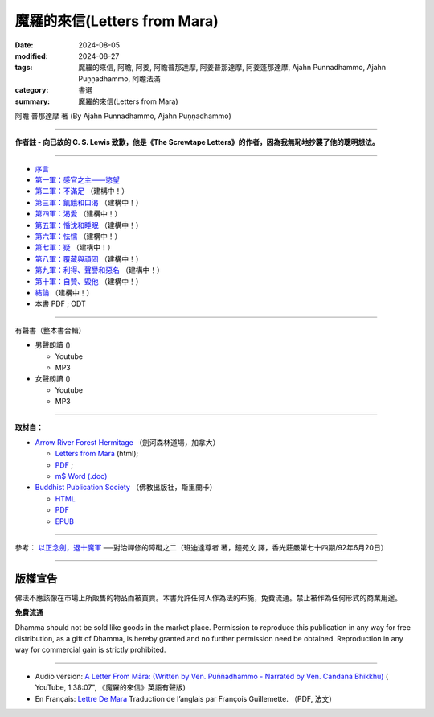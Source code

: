 ================================
魔羅的來信(Letters from Mara)
================================

:date: 2024-08-05
:modified: 2024-08-27
:tags: 魔羅的來信, 阿瞻, 阿姜, 阿瞻普那達摩, 阿姜普那達摩, 阿姜蓬那達摩, Ajahn Punnadhammo, Ajahn Puṇṇadhammo, 阿瞻法滿
:category: 書選
:summary: 魔羅的來信(Letters from Mara)

阿瞻 普那達摩 著 (By Ajahn Punnadhammo, Ajahn Puṇṇadhammo) 

------

**作者註 - 向已故的 C. S. Lewis 致歉，他是《The Screwtape Letters》的作者，因為我無恥地抄襲了他的聰明想法。**

------

- `序言 <{filename}mara-intr%zh.rst>`_ 
- `第一軍：感官之主——慾望 <{filename}mara01%zh.rst>`_ 
- `第二軍：不滿足 <{filename}mara02%zh.rst>`_ （建構中！）
- `第三軍：飢餓和口渴 <{filename}mara03%zh.rst>`_ （建構中！）
- `第四軍：渴愛 <{filename}mara04%zh.rst>`_ （建構中！）
- `第五軍：惛沈和睡眠 <{filename}mara05%zh.rst>`_ （建構中！）
- `第六軍：怯懦 <{filename}mara06%zh.rst>`_ （建構中！）
- `第七軍：疑 <{filename}mara07%zh.rst>`_ （建構中！）
- `第八軍：覆藏與頑固 <{filename}mara08%zh.rst>`_ （建構中！）
- `第九軍：利得、聲譽和惡名 <{filename}mara09%zh.rst>`_ （建構中！）
- `第十軍：自贊、毀他 <{filename}mara10%zh.rst>`_ （建構中！）
- `結論 <{filename}mara-conc%zh.rst>`_ （建構中！）
- 本書 PDF ; ODT

------

.. _audiobook:

有聲書（整本書合輯）

- 男聲朗讀 ()

  *  Youtube
  *  MP3

- 女聲朗讀 ()

  *  Youtube
  *  MP3

----

**取材自：** 

- `Arrow River Forest Hermitage <https://www.arrowriver.ca/index.html>`_ （劍河森林道場，加拿大）

  * `Letters from Mara <https://www.arrowriver.ca/maraidx.html>`__ (html);  
  * `PDF <http://www.arrowriver.ca/mara/mara.pdf>`__ ; 
  * `m$ Word (.doc) <http://www.arrowriver.ca/mara/mara.doc>`__

- `Buddhist Publication Society <https://www.bps.lk/index.php>`_ （佛教出版社，斯里蘭卡）

  * `HTML <https://www.bps.lk/olib/wh/wh461_Punnyadhammo_Letter-From-Mara.html>`__
  * `PDF <https://www.bps.lk/olib/wh/wh461_Punnyadhammo_Letter-From-Mara.pdf>`__
  * `EPUB <https://www.bps.lk/olib/wh/wh461_Punnyadhammo_Letter-From-Mara.epub>`__

------

參考： `以正念劍，退十魔軍 <http://www.gaya.org.tw/magazine/v1/2005/74/74s2.htm>`__ ──對治禪修的障礙之二（班迪達尊者 著，鐘苑文 譯，香光莊嚴第七十四期/92年6月20日）

------

版權宣告
~~~~~~~~~~~

佛法不應該像在市場上所販售的物品而被買賣。本書允許任何人作為法的布施，免費流通。禁止被作為任何形式的商業用途。

**免費流通**

Dhamma should not be sold like goods in the market place. Permission to reproduce this publication in any way for free distribution, as a gift of Dhamma, is hereby granted and no further permission need be obtained. Reproduction in any way for commercial gain is strictly prohibited.

------

- Audio version: `A Letter From Māra: (Written by Ven. Puññadhammo - Narrated by Ven. Candana Bhikkhu)  <https://youtu.be/P3yhNXz6llc>`__ ( YouTube, 1:38:07", 《魔羅的來信》英語有聲版)

- En Français: `Lettre De Mara <http://www.arrowriver.ca/mara/Lettre_de_Mara_F2.pdf>`_ Traduction de l’anglais par François Guillemette. （PDF, 法文）


..
  08-27 add 第一軍：感官之主——慾望
  08-26 rev. finish chapter 1 and backup for reference
  2024-08-05; create rst on 2024-08-05

  hiden-backup for reference:
      #####################################
      以正念劍，退十魔軍
        ──對治禪修的障礙之二

       班迪達尊者 著
      鐘苑文 譯

      禪修可以看作是善心與不善心之間的戰爭。
      為了克服心的黑暗力量—─十魔軍，我們要修習四念處，
      培養對佛法的信心，以正念之劍，斬斷煩惱的束縛。 

      前言

      禪修可以看作是善心與不善心之間的戰爭。處於不善這邊的是煩惱的力量—─我們所知的「十魔軍」（The Ten Armies of MAra），在巴利語中，MAra （魔羅，惡魔）(1) 意指「能奪命者」，他是扼殺美德與存在狀態力量的化身，他的軍隊早已準備就緒，要攻擊所有的行者，甚至在佛陀成道之夜，努力要戰勝佛陀。

      《經集》（Sutta NipAta） 有一段佛陀對魔羅說的話 (2)：

      汝欲第一軍，

      不樂第二軍，

      飢渴第三軍，

      渴愛第四軍，

      昏眠第五軍，

      怖畏第六軍，

      疑為第七軍，

      傲慢不知恩（第八軍），

      恭敬利名譽，邪行得名聲（第九軍），

      稱揚讚自己，貶下毀他人（是第十軍的受害者）。

      汝軍障解脫，黑魔（Namuci）(3) 之軍勢，

      無勇者不勝，勇者勝己樂。

      為了克服心的黑暗力量，我們要修習四念處的善的力量，它能給予我們正念的劍，以及攻擊、防禦的戰術。在佛陀的例子中，我們知道誰贏得了勝利。現在，那一邊會戰勝你呢？

　

      第一魔軍：愛欲

      愛欲是第一魔軍。由於過去在欲界的善行，我們重生於這個世界，這裡就如其他欲界一樣，眾生面對各類動人的感官所緣。甜美的聲音、馥郁的香氣、出色的想法，以及其他令人愉快的所緣，都踫觸著我們全部的六根門，遇到這些所緣的自然結果是—─生起欲望。令人愉悅的所緣與欲望是愛欲的兩個基礎。

      我們對家庭、財產、職業與朋友的執著，也構成這第一支軍隊。通常對有情而言，這是很難征服的軍隊。有些人藉由成為比丘或比丘尼，離開家庭與所有執取的東西，來與它作戰。在密集禪修中，行者暫時離開家庭、工作，來與那些繫縛我們於六塵的執著力量戰鬥。

      在你禪修的每一刻，特別是密集禪修時，你遠離許多令人愉悅的事物，儘管在這有限的範圍內，你還是會發現，自己環境中的某些部分比其他部分要來得令人歡喜。這時，認出你正在應付的魔羅—─你解脫的敵人—─是有幫助的。

　

      第二魔軍：不滿

      第二支魔軍是不滿於梵行，特別是針對禪修。在密集禪修中，你會發現自己的不滿與厭煩：坐墊的硬度或高度、供給的食物，以及修習期間的任何生活環境。有些問題突然出現，結果使自己無法沈浸於禪修的喜悅中，你可能開始感覺這練習真的出了差錯。

      為了與這些「不滿」戰鬥，你必須成為一個歡喜的人（abhirati）—─好樂佛法，並獻身於佛法的人。一旦找到並運用正確的修行方法，你會開始克服這些障礙，狂喜、喜悅與樂自然會從定中生起。這時，你會了解法喜遠殊勝於欲樂，這就是歡喜的人的看法。然而，假如你的練習不夠徹底與審慎，那麼，你便無法發現佛法精微與奧妙的滋味，而會嫌惡在練習中生起的任何小困難。然後，魔羅就會是勝利者。

      再說一次，克服修觀的困難，就如同戰爭，行者要以任何方式—─進攻、防禦，或打游擊，全憑他的能力而定。倘若他是一名強悍的戰士，那麼就會進步；如果他比較懦弱，可能會暫時撤退，但不要慌亂、搖晃或漫無目的地撤退。更確切地說，這種撤退將是有策略、有計劃的，是以最終能聚集力量，能贏得戰鬥為目標。

      有時對環境或其他禪修的資具感到不滿，不一定全然是魔羅的錯—─不完全由於貪心到處攀緣而引起，然而，具滲透力的不滿，還是有可能會妨礙禪修的進步。為了方便禪修，某些生活必需品必須是合用的，行者須有適當的居所與飲食，以及種種的協助。滿足了這些需求，他們才能全心全意地禪修。

      適當環境的需求，是九種發展五根的因素中的第四個，在前一章已有詳盡的討論（編按：參見本刊第七十三期，頁 34--42）。如果在你的環境中發現有所不足，確實妨礙了禪修，那麼，採取一些行動來修正是必要的。當然，你要對自己與他人誠實，確定你不是屈服於第二魔軍。

　

      第三魔軍：飢渴

      食物是個問題嗎？

      當第三魔軍—─飢渴再度襲擊時，也許行者只需克服對食物的欲求與不滿足。

      在古代乃至現代，佛教中比丘與比丘尼的食物是依賴在家信徒的布施。比丘一般的習慣，是每天到護持他的村落裡托缽，有時他可能住在偏遠的地區，只從一小聚落的幾個家庭中獲得所有的資具，他的需求不見得每一天都會得到關照，在家的行者也是如此。

      在密集禪修時，食物不全然與家裡的相同，不會有你喜歡的甜食，或習慣的較酸、較鹹與重口味的食物。由於缺少這些味道，你的心受到干擾而無法專注，因而也無法看到佛法。

      在俗世裡也是如此，一個人可以花許多錢在餐廳，然後不喜歡那些菜餚。事實上，人們很少獲得正好是自己喜歡的東西，他們可能不但對食物感到飢渴，也為衣服、娛樂，或熟悉、新奇興奮的活動感到飢渴。這飢渴的想法與人們整體的需求有關。

      如果你很容易滿足，那麼，採用一種對所有獲得的東西都感恩的態度，第三魔軍就不會太煩擾你了。人不能總是隨心所欲，但可以努力的是，維持在有益而適當的範圍裡。假如你精進專注於更進一步的禪修中，你便能品嘗到真正的法味，那真是令人感到無比的滿足。此時，第三魔軍在你眼中，就好像是玩具兵一樣了。

      否則，飢渴是很難適應的，這種不舒服的感覺，任何人都不會喜歡。

      當它們攻擊時，如果沒有正念，心必然會開始夢想。你會為了獲取想要的東西，而提出怪誕的理由—─是為了練習啊！為了心的健康！為了幫助消化！然後，開始四處攀緣，以獲取渴望的東西，身體也捲入於滿足渴望之中。

　

      第四魔軍：渴愛

      渴愛是魔羅的第四支軍隊。偶爾比丘可能在結束平常的托缽時，缽尚未裝滿，或還未獲得某些最適合他的食物，他可能決定繼續托缽，而不回僧院去。這是尚未試過的新路線—─在這條路上可能可以獲得渴望的珍饈，如此的新路線可能會「長」得很長。

      不論是否為比丘，人們可能很熟悉這種型態，渴望先出現，然後計劃，接著四處奔走以實現它。這整個過程可能會讓身心俱疲。

　

      第五魔軍：昏沉睡眠魔軍

      〔昏沈即是怯弱的心〕

      如此，第五魔軍—─昏沈睡眠、昏昏欲睡，就前進了。昏沈睡眠造成的困難值得詳述，因為它們總是出人意表。巴利語 thIna 通常譯為「昏沈」，實際意指「怯弱的心」—─畏怯、退縮、黏著與染污的心，無法堅定地抓緊禪修的所緣。

      就如同昏沈讓心怯弱一樣，它也會自動引起身體的虛弱，懶散的心讓你無法穩固地端身正坐，行禪也會變得曳步而行。昏沈的出現，意味缺少熱情（AtApa）—─如火燃燒般的精進。心變得頑強且粗重，失去了活動的靈敏度。

      即使行者一開始時很精進，但昏沈仍會裹住他，因此需要額外爆發的精進來燒毀它。所有心的正面力量至少有部分受到阻礙，精進、念、尋與觸等的善心所都被覆蓋在怯弱之中，它們的功用因此變得遲鈍。這整個情況稱為「昏沈睡眠」（thIna middha），thIna 是昏沈心所，而middha （睡眠）是當昏沈出現時的整個意識狀況。

      在練習的經驗中，無須區別昏沈與睡眠的成分，我們已夠熟悉心的一般狀態了。昏沈是個受限制的狀態，就如監禁在一個極小的囚房，任何善心所都無法在其中自由地繼續它適當的活動。昏沈與睡眠之所以合稱為「蓋」，即是因為它是善心所的障礙。

      最後，魔羅的第五支軍隊能讓練習完全停頓。眼皮上出現顫動的感覺，頭驟然向前傾……我們應如何克服這討厭的狀態？

      有一次，當佛陀的兩大弟子之一的摩訶目犍連尊者在森林中禪修時，昏沈睡眠生起，他的心畏怯、退縮，像塊冷凍而堅硬的奶油一樣無法使用。

      此時，佛陀深入他的心探究，看到他的困境，向前對他說：「我的孩子，摩訶目犍連！你是不是昏昏欲睡？睏得想打瞌睡？」

      尊者回答：「是的，佛陀！我正在打瞌睡。」他率直坦白地回答。

      佛陀說：「聽著，孩子！現在我要教你克服昏沈睡眠的八種善巧。」

      〔保持清醒的方法〕

      ◎改變態度

      第一個方法是改變態度。

      當昏沈來襲時，人也許會被勸誘而投降於這樣的想法：「我是那麼想睡，在這裡迷迷糊糊地坐著對我毫無益處，或許我可以躺個一分鐘，以恢復精力。」只要你接受這樣的想法，昏沈睡眠就會受到鼓舞而繼續。

      而另一方面，如果他絕然地說：「我要坐到昏沈睡眠消失，而且假如它再生起，我還是不會讓步！」這是佛陀所謂「改變態度」的意思，這樣的決心為克服第五魔軍打下基礎。

      另一個改變態度的時機是，當禪修變得容易而平穩時，你多少已到達掌握跟隨腹部起伏的程度，且無須太多精進就可以觀察得很好，你很自然會鬆懈下來，而向後坐，相當冷靜地看著腹部的移動。由於這種精進的放鬆，昏沈睡眠便容易悄悄地靠近。如果真是如此，你應該試著加深正念，更審慎地看著腹部的起伏，或另外增加禪修的所緣。

      有個增加所緣的特別技巧，這比簡單地看著腹部需要更多的精進，也因此會有重振活力的效果。要默念：「起、伏、坐著、接觸。」當默念「坐著」時，將覺知移轉到整個身體坐著的感覺；而默念「接觸」時，則將焦點放在一個或多個小區域接觸的感覺，每個區域大約銅板大小。臀部是適合觀察的區域，在默念「接觸」期間，你要一直回到所選擇的同一個區域，即使你無法總是對那裡有所感覺。

      昏沈愈嚴重，你就要網羅更多的接觸點，最多到六個左右。在不斷地練習觀察觸點的方法後，將注意力拉回腹部，並從頭重覆默念。這個改變的策略相當有效，但並非絕對可靠。

      ◎運用尋心所

      第二個消除昏昏欲睡的方法，是去反思已默記在心能激勵自己的經文，試著思量它們的奧義。也許你曾在夜裡醒著躺在床上，深思某些事件的意義，若真如此，你會了解佛陀所說消除昏沈睡眠第二個方法的功能。

      在佛教心理學中，以專門用語來分析思考的構成要素時，其中一種即是尋（vitakka）心所。它有開啟心，並使之清新的能力，也是消除昏沈睡眠的特別方法。

      ◎大聲念誦經文

      第三個對付昏沈睡眠的策略，是大聲念誦那些相同的經文。如果是在團體中禪修，你的聲音自然應該只大到自己聽得到就好。

      ◎拉耳朵，刺激血液循環

      你的心若仍未振作，就要用較激烈的方法，拉耳朵或摩擦手掌、手臂、兩腿與臉部，這樣能刺激血液循環，稍微提振精神。

      假如仍持續昏昏欲睡，那麼就念念分明地起身，去洗洗臉，也可點眼藥水來重新提振精神。若這個策略失敗，那麼建議你去注視光亮的所緣，如月亮或燈泡，這應該可以使你的心明亮起來。清澈的心即是一種光，有了它，你可以做新的嘗試，從始至終清晰地觀察腹部的起伏。

      如果每個技巧都無效，那麼，你應該保持正念地試試輕快的行禪。最後，適度的投降即是就寢。如果昏沈與睡眠持續很長一段時間，原因可能就是便秘，果真如此，就要考慮溫和地通便。

　

      第六魔軍：怖畏

      魔羅的第六支軍隊是畏懼與怯懦，它容易攻擊在偏遠地方修習的行者，特別是精進的熱切度受到昏沈與睡眠的攻擊而降低時。勇猛的精進能驅趕畏懼，對佛法清楚的見解也能排除恐懼，因為它會帶來精進、念與定。

      佛法是地球上可利用的最大保護，要對佛法有信心，並修習佛法，它是畏懼的特效藥。持戒可確保人未來擁有良善而喜悅的環境；習定意味著可遭受較少的精神苦惱；而修慧則可引導人朝向至涅槃—─超越所有畏懼、危難之所。修習佛法，你才是真正地在照顧、保護自己，而且扮演自己最好的朋友。

      一般的畏懼是種衰弱了的憤怒。你無法面對問題，因此不向外反應，而等待機會逃離。但如果你能以一種開朗而放鬆的心，直接面對問題，畏懼就不會生起。在密集禪修時，不接觸佛法的行者，在與其他行者或老師聯繫時，會感到畏懼，缺乏信心。

      例如，有些行者遭到昏沈睡眠的猛烈攻擊，大家知道他們在五個小時的禪坐中都在睡覺，一整天裡可能只有幾分鐘有清楚的覺知。這樣的行者，若開始與那些看來總能進入深定的行者比較的話，特別會覺得自己比較差、膽怯且困窘。在緬甸，昏沈的行者偶爾會偷偷溜走幾天，而且逃過小參，有些人就偷偷溜回家了！他們就如未做作業的學童一樣。假如這樣的行者能運用勇猛的精進，他們的覺知就會變得有如太陽一樣熾熱，讓昏睡的烏雲蒸發而消失。然後可以勇敢地面對老師，準備好報告看到自己在修習佛法所創造的光芒中。

      在禪修時，不論遇到什麼問題，試著鼓起勇氣，誠實地向老師報告。有時行者會覺得自己的練習陷入困境，事實上卻是漸入佳境。一位值得信賴並具有資格的老師，可以幫助你克服這些不安全感，同時你也能以精進、信心與自信繼續走在佛法之路上。

　

      第七魔軍：疑惑

      昏沈睡眠是行者可能會開始懷疑自己能力的唯一理由，疑惑是魔羅的第七支軍隊—─令人恐懼生畏的一支軍隊。當行者從練習中偷偷溜走，他可能會開始失去自信，若反覆思量情勢，結果通常無法進步。

      相反地，疑惑會生起，並慢慢擴散：首先是自我懷疑，然後懷疑修行的方法，甚至漸漸懷疑老師。例如：老師有能力了解這種情況嗎？也許這位行者是個特例，需要特別的指導方法，同修的行者跟我說的經驗一定是虛構的。因此，對練習時可以想到的每個方面都變得半信半疑了。

      第七魔軍 vicikicchA（疑惑），它的意義比簡單的「疑惑」一詞還要多，它是由於臆測而產生心疲憊不堪的狀態。例如，被昏沈睡眠所攻擊的行者，便無法集中持續的注意力，來培養直覺的觀慧。假如這樣的行者保持正念，他也許可以直接經驗到名色，並看到兩者以因果關係相互連結。

      然而，如果沒有實際的觀察，對名色的真正本質就會依然模糊不清，因為人無法了解他從未看到的事物。現在這位失念的行者，開始訴諸理性與推理：「我在想名色是由什麼所構成，它們的關係又是如何？」不幸的是，他只能以一種很不成熟的了解，再摻雜一些幻想來解釋自己的經驗。這是易爆炸的混合物，因為心無法洞察真理而騷動不安，然後是感到困惑茫然、猶豫不決，這是疑惑的另一種型態，過度的推論會使人精疲力竭。

      不成熟的慧，會讓行者無法達到堅定而確信的狀態，取而代之的是，他的心註定要在各種的選擇之間游移。由於他記得曾聽過的所有禪修技巧，因此他這種試一點，那種試一點，於是落入一大鍋雜碎之中，或許就淹沒在其中了。疑惑會是修行上一個可怕的障礙，懷疑、推測的近因，是心在尋求真理時，缺乏適當的作意，而有不恰當的調整。所以，適當的作意是治療疑惑最直接的方法。假如看的方向正確，就會看到你在尋找的—─事物的真正本質。為了你自己而如此看，你對它就不再有所懷疑了。

      為了替智慧的作意創造適當的因緣，有位能把你放在走向真理與智慧之路的老師，是很重要的。佛陀說，想要發掘真理的人，應該找尋一位可信賴又有能力的老師。如果你無法找到好老師，並聽從他的指導，那麼你必然會求助於現今看得到的、過多的禪修文學。

      請千萬要非常小心，如果你是位貪心的讀者，假如獲得很多禪修技巧的一般知識，然後想把它們都放在一起，最後你可能會大失所望，甚至會比開始時還要疑惑。即使有些是好的技巧，可是由於你並未正確而徹底地練習，技巧就會變得無效，同時還會懷疑它們。如此會使自己失去經驗禪修真正利益的機會。如果人無法適當地練習，對世間現象的本質便無法獲得個人的、直覺的、真正的了解，不只疑惑會增加，心還會變得粗重、僵硬，被忿怒—─厭惡以及與其相關的心法所攻擊，挫折與抗拒可能也在其中。

      〔多刺的心〕

      忿怒讓心像刺一樣，既粗重又僵硬。在它的影響下，行者會被心刺傷，就如旅人強行通過荊棘，每走一步都會受苦。由於忿怒對許多行者的禪修來說，都是個很大的障礙，我會詳論一些細節，希望讀者能學到克服的方法。大體上來說，它是從兩種心態所產生：首先是疑惑，其次是所謂心的「結」。

      為我們顯示覺悟之道的佛陀說，有五種疑惑導致多刺的心，行者會被疑惑刺傷。他會先懷疑「法」—─通往解脫之路；同時懷疑僧伽 —─根除部分或全部煩惱的聖人；接著懷疑自己—─懷疑自己的戒行與禪修方法；最後懷疑同修的行者，包括老師。當出現這麼多疑惑時，行者內心充滿忿怒與抗拒—─他的心當然變得多刺，實際上他可能非常不願意禪修，對它半信半疑，覺得不可信賴。

      然而，我們尚未全盤皆輸，智慧與知識是這種疑惑狀態的良藥。知識的一種形式是推論，通常具說服力的話，如老師的推論，或具激勵性且結構完整的開示等，都能把疑惑的行者從荊棘叢中哄出來。回到直接觀察的清晰道路上，如此的行者會大大地鬆口氣，並心存感激。現在，他們有機會親自洞悉實相真正的本質，果真如此，那麼更高層次的智慧，會成為他們多刺的心的良藥。

      然而，一旦無法回到道路上來，疑惑便會一發不可收拾。

      〔五種心的「結」〕

      多刺的心不但會從疑生起，還會從其他地方，即所謂五種心的「結」生起。當這些「結」出現，心會因為厭惡、挫折與抗拒等粗重、刺痛的狀態，而感到痛苦。但這些「結」是可以克服的，觀禪會自動將它們從心中清除。在它們想要入侵禪修時，第一步是認出它們，以恢復寬廣與靈活的心境。

      第一個「結」是被各種感官所緣束縛。一旦渴望令人愉悅的所緣，就會對真正在當下所發生的事感到不滿。最主要的所緣—─腹部的起伏，看起來也許無趣且不如人的幻想，但如果這些不滿生起，就會暗中破壞禪修的進展。

      第二個「結」是對自己的身體過度執著，有時可說成是極度自戀。另一種變化是在其他人身上投射出執著與佔有，這是第三個「結」，這現象是如此普遍，無須我詳述。

      在禪修過程中，過度自戀會是個值得注意的障礙。當人長時間坐著，必然會生起不愉悅的感覺，有些還相當強烈，你可能開始納悶可憐的腿是否還能走路？也許決定張開眼睛、伸伸腿，此時，持續的注意力通常會被打斷，失去衝力。溫柔地考量自己的身體，有時會攆走探索痛苦真實本質所需的勇氣。

      個人的外表是會引生第二個「結」的另一個領域，有些人要靠時髦的服飾與裝扮才會感到稱心。如果有時無法取得這些外部支援（也許在密集禪修中，化妝與浮誇的流行打扮是不恰當的，也會分散注意力），這些人感覺好像失去某些東西，而憂慮就會影響他們的進步。

       心的第四個「結」是被食物所束縛。有些人喜歡吃得多，有些人則有很多奇想或偏好。對那些最關心食慾是否滿足的人來說，在打瞌睡中所發現的快樂，會大於修習正念的快樂。有些行者有相反的問題，會不斷地擔心發胖，他們也被自己所吃的東西束縛。

      第五個心的「結」，是以下一世投生在梵天為目標來禪修。這除了實際上將禪修奠基於愛欲的渴望之外，還把眼光放得太低了。

      藉由勤奮地修行，可以克服這五種「結」，以相同的方法，也能克服疑惑與隨之而來的忿怒。解除了多刺的不適之後，心如水晶般清澈明亮，它會很歡喜地開始精進，讓你走上修行之路；持續地精進，讓你向前走入更深的禪定中；精進到極致，在修行的最高階段帶來解脫。這三種精進—─事實上指向維持心的警覺與敏銳，是抵抗魔羅的第七支軍隊—─疑惑—─最好、最自然的防禦策略。只有當心從所緣溜走時，像有時精進力減弱，這時疑惑的臆測與遁辭才會乘虛而入。

      〔信心讓心變得明晰〕

      信心（saddhA）也有讓心變得明晰的能力，且能清除疑惑與忿怒的烏雲。想像一桶渾濁的河水，充滿著沈積物，有些化學物質，諸如明礬，有能力讓懸浮微粒子迅速沈澱，留下清澈的水。信心的作用正是如此，沈澱雜質，為心帶來澄淨。

      不知三寶功德的行者，會對佛、法、僧與禪修的價值感到疑惑，於是就為第七魔軍所擊敗。這種行者的心就如一桶渾濁的河水，但是當他從閱讀、討論佛法或開示中知道這些功德後，疑惑就會漸漸沈澱，而喚起信心。

      有了信心，便會開始渴望禪修，願意盡力以達到目標。強烈的信心是真誠與奉行的基礎，真誠地禪修與奉行佛法，必定能發展精進、念與定，然後智慧便會在觀慧的各階段中顯露出來。

      當禪定的環境與條件具足時，智慧自然會顯露出來。智慧唯有在人能看到名色的自相與共相時產生。「自相」是指直接經驗到名色的個別特性，例如顏色、形狀、味道、氣味、高聲、軟硬、冷熱、移動與各種心法；而對一切名色的特相而言，「共相」則是普遍性的。在個別的特質或特性上，每個所緣與其他所緣可能差異極大，然而全都有無常、苦、無我的共相。

      經由全然的覺知而自然生起的慧，能清楚且無疑地了解自相與共相兩種特性。這種智慧的一個特質是光亮，它照亮覺知的範圍。智慧好比探照燈劃破黑暗，顯露出至今都看不到的東西—─一切所緣與心法的自相和共相。透過智慧之光，你會在任何自己所涉入的活動，無論是見、聞、嚐、觸，透過色身的感覺或思考看到這些特質。

      智慧運作下的特相是無癡。當慧生起時，心就不再為與名色有關的錯誤觀念，或愚癡的見解所困惑。

      看得清晰、明亮且不困惑，心便開始充滿新的信心，稱為「證信」。證信既不盲目也非無有根據，它直接得自於個人的實相經驗，它就如雨水，讓人獲得滋潤。經典描述這種信心，是以個人直接經驗為基礎的決心，如此，我們明白信心與智慧兩者密切相關。

      證信不會因為你聽到似乎合理的陳述而生起；也不是來自比較性的學問、學術研究或抽象的推論；更非由尊者、老師、仁波切或心靈團體把它硬塞進你喉嚨的。你自己直接、個人、直覺的經驗，才能帶來這種堅實且持久的信心。

      發展與明瞭證信最重要的方法，是遵從經典的指導而修行。四念處禪修法有時會被認為太過狹隘或過於簡單，從外表看來似乎如此，但是當智慧開始在深度禪修中顯露時，個人的經驗便會粉碎這種狹隘的迷思。內觀帶來智慧，那一點也不狹隘，而是能看到遼闊全景的。

      在信心面前，便會自然地注意到，心變得如水晶般澄澈，無有擾亂與污染，此時心也充滿著安詳與清澈。證信的功能是集聚並澄淨五根—─信、精進、念、定與慧。它們變得敏捷又有效率，而其積極的特性也會更有效地展開，以帶來平靜、有力、敏銳的禪定，如此行者不但能成功地克服第七魔軍，而且也包括其他魔羅的九支軍隊。

      〔激發修行成就的四種力量〕

      禪修就如在俗世中的努力，一個精力充沛，心又堅強的人，可以確信能完成任何渴望的事情。精進與心的力量是四種激發修行成就力量中的兩種，「欲」（chanda）是意願，是第一種力量，精進（viriya）是第二種，心的力量是第三種，而智慧是第四種。如果這四個心所為禪修提供了推動的力量，禪定便會顯露，不論他是否想從中得到任何結果，他甚至能以這種方式達到涅槃。

      佛陀講過一個淺顯的例子，來說明如何達到禪定的目標。如果母雞以希望蛋能孵化的真誠心來下蛋，但後來牠跑開了，把蛋暴露在大自然裡，那麼蛋很快就會腐壞。而另一方面，假如母雞很認真地看待自己對蛋的責任，每天花很長的時間孵蛋，牠的體溫讓蛋避免腐壞，而又能讓小雞在裡面成長。孵蛋是母雞最重要的責任，牠必須以正確的方式去做，微微張開翅膀保護雞巢，不讓雨水淋濕，還必須注意不要坐得太用力而坐破了蛋。如果牠以正確的方式坐著，而且孵上足夠的時間，蛋自然會接收到足以孵化的溫度。在蛋殼裡，胚胎發展成鳥喙與爪子，日復一日，蛋殼漸漸變薄。在母雞簡短離巢的時間，小雞可以從裡面看到光線慢慢變亮，大約三週左右，健康的黃色雛雞便從幽閉的空間啄殼而出。結果就是這樣發生，不論母雞是否能預見這結局，牠所要做的，就是充分而規律地孵蛋。

      母雞非常專注地獻身於這項任務上，有時牠們寧願忍受飢渴，也不想離蛋起身，如果實在必須起身，也會很有效率地完成差事，然後儘快地回來坐著。

      我不建議你不吃飯、不喝水或不去上廁所，我只希望你受到母雞耐心與堅忍的激勵。想像如果牠變得浮躁且焦慮不安，坐幾分鐘後，就到外面去做幾分鐘其他的事，蛋便會很快腐壞，而小雞也會無法出生。

      對行者來說也是如此。如果在禪坐期間，你很容易屈服於那些一時興起的念頭，而去搔癢、移動或扭動，精進的熱度就無法持續到讓心明晰，而使它不受心的障礙與困難等腐蝕性的影響所攻擊，就如前述五種心的「結」—─欲、對自己與別人身體的執著、貪食，和以未來的欲樂為禪修目標等的渴望。

      一個努力在每個當下保持正念的行者，能產生持續的精進，就如母雞身上持續的熱度一樣。這種精進的熱度讓心不會腐壞，也不會暴露於煩惱的攻擊之下，同時也會經由它的發展階段，讓慧成長、成熟。

      這五個心的「結」會在缺乏專注時生起。如果行者在接觸愉悅的感官所緣時不夠審慎，心就會充滿渴望與執取—─第一個「結」。然而，有了正念就能克服愛欲。同樣地，假如能洞察身體的真實本質，執著就會消失，對其他人身體的迷戀也會隨之減少。因此，第二個與第三個「結」就解除了。

      密切注意進食的整個過程，可以克服第四個「結」—─貪吃。如果人以了解涅槃為目標來完成整個禪修，那麼心的第五個「結」—─希望來世再生於梵天界，獲得世俗欲樂的渴望也會消失。因此，持續的念與精進可以克服這五個「結」。當這些「結」解除後，我們的心不再被黑暗、壓迫的心法所捆綁，便能自在地迎向光明。

      有了持續的精進、念與定，心會慢慢充滿佛法的溫暖，而使心保持清新，並讓煩惱枯萎。佛法的芳香瀰漫所有的地方，而無明的外殼漸漸變得更薄、更透明。行者開始了解名色，以及所有事物的因緣。信心立基於直接的經驗，透過因果的過程，他們直接了解名色如何相互關連，兩者並非由一個獨立的「我」的行動與決定所推動。經由推斷，他們了解這相同因果關係的過程存在於過去，也將繼續到未來。隨著練習的加深，會得到更大的信心，不再懷疑自己與禪修，以及其他的行者或老師，心中充滿著對佛、法、僧的感激。

      然後會開始看到事物的生滅，並了解其無常、苦、無我的本質。在這種慧生起時，對這些現象的無明也消失了。

      就如正要孵化的小雞，此時你會看到很多光從蛋殼外照進來，對各種所緣的覺知，會以愈來愈快的速度向前移動，你將會充滿著一種未曾經驗過的精進，同時生起強大的信心。

      如果你繼續孵化自己的智慧，將會引導你朝向涅槃的經驗—─道心與果心 (4)。你會從黑暗的殼中解脫出來，就如小雞充滿熱情地發現自己來到這個大世界，與母親在這陽光普照的農家庭院中奔跑，你也一樣，將充滿無比的幸福與快樂。經驗過涅槃的行者會感到一種獨特、新發現的無比快樂與幸福，他們擁有特別強大的信心、精進、念與定。

      我希望你能深思這母雞的譬喻，正如牠不帶著希望或渴望來孵化小雞，僅僅以一種有意識的方式完成牠的責任。所以，願你好好地「孵化」你的禪修。

      願你不會成為一顆腐壞的蛋。

      〔指揮自己的船〕

      我曾花許多時間在疑惑與相關的問題上，知道其嚴重性，所以希望能幫助你們避免。我知道疑惑會帶來多少痛苦，當我二十八、九歲時，開始到仰光的馬哈希禪修中心（MahAasI SAsana Yeiktha），在前輩馬哈希尊者的指導下禪修。到禪修中心大約一星期後，我開始對同修的禪修者吹毛求疵，有些應該要禪修的比丘戒行並不清淨，他們看起來既不謹慎又不細心。而在家的禪修者也是如此，看似想要交談，又以一種野蠻無禮的態度四處走動。我的心開始充滿疑惑，甚至我的老師—─一位馬哈希尊者的助理，也在我吹毛求疵的心火裡：此人從不微笑，而且有時魯莽又嚴厲，我覺得禪修老師應該充滿和善與關懷才對。

      一位有能力的老師可以憑知識、經驗推測行者的狀況—─根據許多行者的經驗與經典的研究，這位正在教導我的老師也不例外。他看到我的練習開始退步，猜到首因應該是遭到疑惑的攻擊，於是非常溫和且善巧地責罵我。之後我回到房間自我反省，我問自己：「我為什麼到這裡來？來批判其他人，並測試老師嗎？不！」

      我了解自己到禪修中心來，是為了儘可能去除輪迴旅程中累積的煩惱，希望藉由中心的禪修傳統裡的佛法修行，來完成這個目標。對我而言，這反思是個很大的澄清。

      突然腦中靈光一閃，我好比駕著一艘帆船，在外海被狂風暴雨襲擊，四周巨浪波濤洶湧，船被風吹得東倒西歪，我無助地在汪洋大海中搖晃。附近的其他船隻也遭受同樣的困境，但我並未操控自己的船，反而高聲地向其他船長咆哮著各種指令：「最好升起船帆！嗨，就是你！最好把它們降下來！」如果我繼續做個愛管閒事的人，很有可能會發現自己已沈在海底了。

      這就是我自己學習到的。從此以後，我非常地努力，心中也不再存有任何疑惑，甚至變成老師特別喜愛的學生。

      希望你可以從我的經驗中獲益。

　

      第八魔軍：傲慢不知恩

      在克服疑惑之後，行者會開始了解一些佛法，不幸的是，魔羅的第八支軍隊以我慢與忘恩負義的型態，正整軍待發。當行者開始在禪修之中經驗到喜悅、狂喜、歡欣與其他有趣的事時，我慢便會生起。此時他們也許會好奇，老師是否已實際達到這不可思議的階段，其他行者是否與他們一樣努力練習等。

      我慢最常發生在慧生起的階段，當行者注意到現象剎那生滅時，那是完全處於當下的不可思議的經驗，當正念之光照在所緣上時，就可在每個當下看到它們如何生滅。在這個特別的階段，許多煩惱會生起，它們特別被稱為「觀染」（vipassanA kilesas）(5)。由於這些煩惱會成為有害的障礙，對行者而言，很重要的是要清楚地了解它們。經典告訴我們，慢（mAna）的特相是熱情洋溢的精進—─極大的熱誠與熱情。洋溢著精進，並充滿著自我中心與自我讚美的想法，例如：「我多棒啊！無人可以與我相提並論！」

      我慢的一個顯著特徵是頑強與剛硬，心頑固自大，就如剛剛吞下其他生物的巨蟒，我慢的這種特徵，也會表現為身體與姿勢的緊張。它的受害者會有大頭與僵硬的脖子，因而可能會發現他很難謙恭地對人鞠躬。

      〔忘記他人的幫助〕

      我慢實際上是種可怕的心態，它會摧毀感激，讓人很難承認自己欠人任何恩惠，不但忘記他人過去對自己所做的善行，還輕視他們，詆毀他們的功德。不僅如此，還會主動隱瞞他人的美德，讓他們不受尊敬。這種對待恩人的態度是我慢的第二種型態，第一種則是剛硬。

      在我們的生命之中有許多恩人，特別是在孩提與年少時代，例如，雙親在我們無助時，給我們愛、教育與其他生活所需；老師教導我們知識；在我們陷入麻煩時，朋友給予幫助。記得那些曾幫助我們的人的恩情，會覺得謙虛與感恩，且會希望有機會可以回報。正是這個平和的狀態，能打敗第八魔軍。

      然而，不承認過去曾受他人恩惠的人十分常見。也許某位在家人發現自己有困難，而有個慈悲的朋友給予幫助，幸虧獲得此幫助，那人設法改善他的情況，但他後來卻絲毫不表示感謝，也許甚至反過來對恩人說些刺耳的話：「你曾經為我做過什麼嗎？」這種舉止在這世界上十分常見。

      即使比丘也會變得自大，覺得他僅僅因為自己的努力，就成為一位有名望且受歡迎的老師。他忘了指導者與老師—─他們可能從他成為沙彌的孩提時，就開始幫助他了。教他讀經、提供生活所需、指導禪修、給他忠告，以及在適當的時機責備他。因此，他可以長大成為一位負責任、有教養且有禮貌的年輕比丘。

      到了可以獨立時，這位比丘可能展露極高的天賦。他開示的佛法精彩又淺顯易懂，人們尊敬他，送他許多禮物，還邀請他到很遠的地方弘法。這位比丘抵達生命的高峰，開紿變得相當自大。也許有一天，他年長的老師來跟他說：「恭禧！從你還是個小沙彌時，我就一直看顧著你，在很多方面幫助你，現在看到你做得這麼好，真是打從心裡開心。」這位年輕比丘不耐煩地回答：「你幫過我什麼？我為此非常努力呢！」

      問題也會發生在佛法家庭，就如同發生在其他任何家庭。在任何家庭裡，應該要以一種積極、愛與慈悲的態度，來面對需要解決的困難。假如全世界的家庭成員都以愛與慈悲相聚在一起，而且當意見不合時，能相互體諒，想像這樣會如何？

      世界上有很多解決問題的方法，也許不是很有效，但不幸地，卻非常普及。例如，家人不從友誼與愛直接行動，卻可能開始公然揭露家醜、輕蔑其他家人，直接或間接地批評他們的個性或品德。

      在對其他家人惡言羞辱與責難之前，應該要先考慮一下自己的心態與狀況。責難、誹謗與輕蔑別人的傾向是我慢的一種狀態，經典以比喻來說明。例如，一個被激怒的人抓起一把糞便，丟擲到對手身上，在弄髒對手之前，他已先弄髒了自己。因此，如果有什麼事我們並不贊同時，請試著以寬厚的精神，練習耐心與寬恕。

      想像一位旅人正走在漫長且艱鉅的旅程，在一個炎熱的日子裡，他經過路旁一棵枝葉繁茂，有著清涼遮蔭的樹。旅人非常高興，躺在樹下，想好好睡個午覺，如果旅人在他離開之前砍倒這棵樹，這就是經典所謂的忘恩負義，這種人無法了解朋友所展現的善意。

      我們有責任去做更多事，而不只是避免去「砍倒」恩人。真的，在這世上有很多時候，我們無法回報那些曾幫助過自己的人，如果至少還記得他們的善行，那麼仍然可以稱得上是個好心腸的人。假如能找到方法來報恩，當然應該要這麼做，不論恩人是否比我們善良，或是個流氓，或與我們的德行相當，都無關緊要。他之所以成為恩人，唯一的必要條件是他在過去曾經幫助過我們。

      從前有個人很努力工作，來扶養他的母親，結果她不斷與男人發生關係。她試著隱瞞兒子，但最後一些愛說長道短的村民向他揭發她的行為，他回答說：「走開，朋友！只要我媽媽快樂，不論她選擇做什麼都好，我唯一的責任是工作與扶養她。」

      這是位非常聰明的年輕人，他了解自己責任的界線—─報恩，報答母親生養他的恩情。除此之外，母親的行為是她自己的事。

      這個人是世上兩種珍奇的人之一。第一種珍奇的人是施恩者—─仁慈、親切，為了崇高原因而幫助他人。佛陀即是這種人，不遺餘力地幫助人們從他們自己痛苦的輪迴中解脫。我們應當感念佛陀，甚至考慮勤奮修行，以作為回報。第二種珍奇的人是感恩者—─對曾經為他做過好事的人表示感激，並在時機成熟時努力回報。

      我希望你成為兩種珍奇兼備的人，並且不要屈服於魔羅的第八支軍隊。

　

      第九魔軍：恭敬、利益、名譽與邪行得名聲

      魔羅的第九支軍隊是恭敬、利益、名譽與邪行得名聲。當達到修行的某種深度時，你的行為舉止將會改善，漸漸受人尊敬、欽佩，你也許甚至會開始與其他人分享佛法，或以另一種方式將對佛法的體驗顯現於外，這點也許經典已有清楚的說明。人們可能對你有很大的信心，也許還會給你帶來禮物與捐獻，傳說你是個證悟者，能開示很棒的佛法。

      此時你便很容易屈服於魔羅的第九支軍隊。這些人直接的崇敬與尊重，可能沖昏你的頭，你也許開始巧妙、公然地向追隨者索取更多或更好的捐獻。你也許覺得享譽四方是理所當然的，因為你確實比別人優秀，或虛偽的野心取代了你助人的初衷—─如教學的動機，以及分享自己在修行中獲得種種智慧的動機。你的想法可能會如此：「哎呀！我真棒！我多麼受人歡迎！不知是否有人和我一樣棒？我可否讓信徒買輛新車給我？」

      第九魔軍的第一大隊是物質的利益—─接受信徒或崇拜者的禮物；而這些人的崇敬是第二大隊；第三大隊則是聲譽或名望。

      魔羅的第九支軍隊在世間主要攻擊的對象，是那些在禪修上有優秀成果的行者，但它的攻擊不見得需要一群追隨者。想要獲得的願望會攻擊大部分的在家行者，通常會渴望在密集禪修中有更豪華的設備，或穿上一套新衣。他也許會對自己的修行感到自豪，開始希望被公認為偉大的行者，修行不深的人最容易受到這種影響，被自己的成就所欺騙。行者一旦有過一、兩次有趣且有點深度的經驗，就會變得過度自信，他可能很快就想要走上佛法的舞台，去教導其他人，而成為受景仰與讚美的對象。這樣的人將教導一種假的內觀，非但無經典根據，也無深度的修行經驗，實際上他們可能會傷害學生。

      〔真心誠意〕

      為了克服第九魔軍，你精進背後的動機一定要真誠。如果你開始練習只是為了想獲得捐獻、恭敬或名聲，你就不會有任何進步，經常檢視動機會很有幫助。如果你的進步名副其實，且出自真心誠意，而後來為貪求利益所屈服，你會變得過度沈溺、怠忽，據說這樣的人便無法過著安詳的生活，而且會被眾苦擊敗。滿足易得的利益，他便會忘記禪修的目的，而做出惡行，無法培養善法，修行就會退步。

      然而，也許我們相信痛苦有個終點，而且可以經由修行佛法達到它，就是這個真誠的動機，防止我們落入世間利益與名聲的貪求。生命意指存在，對人類來說，生命意味著很痛的出生過程，與在終點等待著的死亡。在這兩者之間，我們會陷入疾病、意外、年老的痛苦等經驗，還有情感上的痛苦—─求不得苦、沮喪、失落與怨憎會苦。

      為了解脫這一切痛苦，我們坐禪、修習佛法—─通向涅槃的超世間解脫之道。有些人去參加密集禪修，放下世間的活動，例如生意、教育、社會義務與娛樂的追求等，因為我們相信痛苦終究會結束。事實上，我們可以合理地把任何努力止息煩惱的地方，視為密集禪修之地，當你來到這地方，即使只是為了禪修所設定的客廳一角，即是巴利語所謂的「出家者」（pabbajita），意指「為了止息煩惱而離開世俗的人」。

      為何想要止息它們？煩惱有極大的力量來折磨、壓迫尚未脫離它們的人。它們就如燃燒、折磨、糾纏人的火，當在人身上生起，就會燃燒他，帶來枯竭、折磨與壓迫。煩惱實在是乏善可陳。

      〔三種煩惱〕

      煩惱有三種—─違犯、纏縛與隨眠。

      當人們無法持守基本的戒律時，違犯的煩惱就會生起，然後會有殺生、偷盜、邪淫、妄語、飲酒等行為。

      煩惱的第二個層面比較細微，可能不是於外在做了不道德的行為，而是心被一種欲望所纏縛，想要在色身或其他方面殺害、毀壞、傷害其他眾生。偷竊財物、操縱人們、欺騙他人的渴望縈繞於心，以獲取一些想要的東西。如果你曾經歷過這種纏縛，便會知道它是種很痛苦的狀態，假如某人無法控制纏縛的煩惱，就很有可能以某種方式傷害他人。

      隨眠煩惱通常不顯於外，它們潛伏著，等待適當的因緣來襲擊這無助的心。隨眠煩惱就如人深深地睡著了；當他醒來，心開始翻騰時，正是纏縛煩惱的生起；當他從床上起身，開始從事日常的活動，這就如從纏縛的煩惱轉移到違犯的煩惱。

      在一根火柴棒裡也可以找到這三方面，火柴棒塗有磷的那端就如隨眠的煩惱；摩擦它後產生的火焰就如纏縛的煩惱；由於未審慎處理火焰，以致發生森林大火，就如違犯的煩惱。

       〔熄滅煩惱之火〕

      如果你真誠地修習戒、定、慧，便可以克服、熄滅並捨離這三種煩惱。「戒」對違犯的煩惱置之不理；「定」會鎮伏纏縛的煩惱；而「慧」則根除造成前兩者的隨眠煩惱。你以這方法修行，就會獲得新的快樂。

      由於持戒，真摯的行為—─道德所帶來的快樂，取代了欲樂。由於違犯的煩惱消失，有德行的人會相對地過著純潔、清淨且充滿喜悅的生活。我們持戒即持守基本的五戒，更廣泛地說，是遵循八正道中的戒學—─正業、正語與正命，這些都立基於不傷害他人或自己之上。

      你可能會懷疑，真正清淨的行為是否可能存在這世上？當然！無論如何，在密集禪修時，持戒清淨要容易多了，那裡的環境比較單純，誘惑則降到最低。這對希望持守的戒多過於五戒的人，或必須持守很多戒律的比丘、比丘尼來說，更是如此。在密集禪修時，可以因為這些困難重重的努力，而達到很高的成就。

      淨化行為只是第一步，如果我們想止息的不只是粗重的煩惱，有些內在的練習是必要的。定或八正道中的定學—─正精進、正念與正定，會對治纏縛的煩惱。在所緣生起的每個剎那，都需要持續且耐久的精進來注意並覺知它，不要分心。就世俗的情況來說，維持這種努力是很困難的。

      有了剎那、剎那持續的精進、念與定，纏縛的煩惱就無法接近心。心可以進入禪修的所緣，並停留在那裡而不散亂，纏縛的煩惱就無機會生起，除非在禪修時有剎那的失念。解脫這些煩惱的心境稱為「寂止樂」（upasama sukha），是種幸福、平靜的喜樂，這是脫離難以忍受的煩惱的結果，心不再渴望、貪求、憤怒、煩亂。知道這種快樂之後，就會發現它勝於感官之樂，覺得將感官之樂置之不理以獲得它，是種很值得的交換。

      還有比這更快樂的，所以千萬不要自滿，再往前踏一步，就可以修習智慧了。有了智慧，隨眠的煩惱會被暫時捨斷，或許也會永久消失。當念隨著其相關的心所—─精進與定而生起時，就會開始很直覺地了解名色的本質，當自然地到達慧成就的階段，八正道中的慧學—─正見與正思惟，就會開始實現。在每個慧生起時，隨眠煩惱便會止息，藉由慧的逐步進展，就能獲得崇高的道心，隨眠煩惱便永遠止息。

      如此深度的修行，煩惱的折磨便會減少，也許還會永遠消失。

      在這種情況下，利益、恭敬與名聲會很自然地到你身上，但你並不是落入它們的手中，它們比起你崇高的目標與修行的熱忱，似乎毫無價值。由於真誠，你絕對不會停止增進自己戒律的基礎，會適當地運用這些利益與名聲，而且持續修行。

　

      第十魔軍：稱楊自己，貶抑他人

      我們對痛苦的事實都多少有些覺知，它出現在出生、活著與死亡時，生命中痛苦的經驗常常會讓我們想克服痛苦，而過得自由安詳。也許就是這個願望、信心，或甚至是對此堅定的信念，讓你翻閱這本書。

      在我們修行的過程中，這個根本的目標，會遭到某些修行本身的副產品暗中破壞。我們曾討論利益、恭敬與聲譽如何成為解脫的障礙，同樣地，魔羅的第十支軍隊—─稱揚自己與貶抑他人，這個密切相關的問題也會造成解脫的障礙，這是一場禪修大師要面對的戰役。

      自我讚揚常在修行有所成就時入侵，它也許是一種持戒莊嚴的感覺。我們可能會變得太過自負，會睥睨群倫說：「看那個人，他們並未好好持戒，不像我一樣聖潔、清淨。」若發生這種事，我們就成為魔羅第十支軍隊的罹難者了。這最後一支軍隊，也許是所有軍隊中，最致命的一支。在佛陀時代有個人—─提婆達多，就曾在它的影響下試圖殺害佛陀。他對自己的神通與在禪定上的成就，以及身為弟子的身分而感到自豪，然而當顛覆性的想法出現時，他失去正念，也無力防禦它們。

      〔梵行的本質〕

      在自我淨化中品嘗快樂，而不貶抑他人或自我膨脹是可能的，此處可用一個比喻來說明。仔細想想一棵價值連城的樹木，樹心是最珍貴的部分，我們可以把這棵樹比喻為佛陀所說的梵行—─戒、定、慧。

      樹幹的橫切面展現出其組成—─樹心、木質部、韌皮部、最外層薄薄的樹皮，以及樹枝與果實。

      梵行由戒、定、慧構成，包括涅槃道與果的成就，還包括神通—─是透過觀慧而洞察實相真正本質的神通。然後，會有藉由修行而來的利益、恭敬與名聲。

      樵夫可能為了某些重要的目的，而進入森林尋找樹木的心材。當他找到這棵高聳挺拔的樹木時，會把所有的樹枝砍下帶回家。而後，他才發現這些樹枝與樹葉對原來的目的而言，並無用處，這就如人滿足於利益與名聲一樣。

      另一個人可能剝去薄薄的樹皮，這就如一位行者，安於清淨的行為，卻絲毫不為心的發展而努力。

      第三位行者，也許有點聰明，了解戒律並非道路的終點，還要考慮心的發展。他可能開始某些形式的禪修，然後很努力地練習，達到心一境性，而感到很棒。心平靜而滿足，充滿快樂與歡喜，甚至可能精通禪定。然後就會想：「天哪！我感覺好棒！但旁邊那個人的心還是和以前一樣掉舉。」這位行者覺得他達到內觀與梵行的精髓。但相反地，他只不過是遭到第十魔軍的攻擊罷了，這就如樵夫滿足於樹的韌皮部，還未踫觸到樹心一樣。

      另一位行者更是野心勃勃，決定要發展神通，他因獲得神通而自鳴得意，此外，覺得玩玩這些新能力有很多樂趣。然後就會生起一種想法 ：「哇！這個好棒！這一定是佛法的精髓，不是每個人都可以做到吧！那邊那位婦女無法看到她眼前的東西—─天人與餓鬼。」如果他無法逃脫第十魔軍，就會在發展善心上變得過度沈溺、怠忽，生命也會充滿很大的痛苦。

      神通不是真正的解脫。在現代，很多人會被某幾位發展超自然神力的人影響，為了某種理由，甚至小小展現一下神通，似乎也會吸引人們很多的信心。在佛陀的時代也是如此，事實上，曾有位在家信徒去找佛陀，建議他的教學應該要以示範神通為基礎，為了這目的，佛陀應該廣泛地安排所有具神通的弟子，對大眾展示奇蹟。「人們真的會印象深刻，」這位信眾說：「以那種方法，你會獲得許多追隨者。」

      佛陀拒絕了這項建議，那信徒請求了三次都遭到拒絕。最後佛陀說：

      善男子！有三種神通，第一種是行於空中、出沒地上，以及其他種種神變。第二種是可以了知他人的心，你會對某人說：「哎呀！你在某一天曾這麼想，然後就去這麼做了。」人們會對此感到印象深刻。但是有第三種神通—─指導能力，藉此可以告訴別人：「哦！你有如此這般的行為舉止，那是不好的、不健康的、不善巧的，對自己或他人的福祉並無益處。你應該捨棄它，而以這種方式來修習，以培養善行。然後，應該依我教你的方式禪修。」這個指導別人走在正道上的能力，就是最重要的神通。

      善男子啊！如果展示前兩種神通給那些對內觀有信心的人，並不會破壞他們的信心。但還有很多人不是天生就有信心，他們會說：「這個嘛……也沒什麼特別的。我知道其他宗派與宗教系統，其中的人藉由咒語或其他祕傳的修習，也可達到這樣的神通。」像這樣的人會誤解我的教導。

      善男子啊！第三種神通是最好的，可以指導他人。當某人說：「這是不好的，別這樣做！你應該謹言慎行，這是清理心中煩惱的方法，這是禪修的方法，這是達到涅槃之樂的方法，你因此可從所有的痛苦中解脫。」善男子啊！這是最好的神通。

      當然，如果你對此有興趣的話，可開始試著去努力獲得神通。它並非不可或缺，與修觀也並不矛盾，沒有人會阻止你，其成就當然也並非一文不值可讓人嘲弄，只是不要把神通誤解為教義的真髓。某人獲得神通，而相信自己已到達心靈之路的終點，這是個很大的誤導，他就像要找樹木的心材，卻滿足於所取得的樹皮一樣，把它們帶回家後，才發現毫無用處。所以，在你獲得神通之後，請繼續發展各種的觀慧—─持續的道與果的剎那，直到證得阿羅漢。

      當念與定有良好的發展時，洞察萬物各種層次本質的觀慧就會生起，這也是一種神通，但並非道的終點。

      你也許最後到達須陀洹道（sotApatti）(6) —─覺悟的第一個階段，初探涅槃的道心，永遠地根除某些煩惱。你可以繼續修行並發展果心，當果心生起時，心便住於涅槃的極樂之中。據說這種解脫不受時間所限，一旦你努力證得，隨時可以回到這種狀態之中。
      
      然而，這些較低的成就還未符合佛陀的目的—─完全覺悟，心最終的解脫，永遠止息所有的煩惱。

      當佛陀說完樹木的比喻之後說：

      我教導的利益並不僅僅在於利益、恭敬與名聲，也不在於持戒清淨，不在於禪定的成就，不在於神通的獲得，而是完全從煩惱解脫的本質，是隨時可以達成的。

      我希望你能集中精力與莫大的勇氣，來面對魔羅的十支軍隊，以無情的悲憫完全擊敗它們，完成各種觀慧。願你至少就在此生達到須陀洹，隨後並能完全從痛苦中解脫。

      【註釋】

      (1) 魔（MAra）：又譯「魔羅」，在巴利語中，此字源於意義是「死亡」的字，是貪、瞋、癡力量的具體化，會扼殺美德與生命，是一切有為界的統治者。

      (2) 出自《經集》第三品〈大品〉第二章〈精進經〉。

      (3) 黑魔（Namuci）：魔或魔羅的另一個名字。

      (4) 道（magga）：指當煩惱斷盡，覺悟的剎那，同時也是涅槃最初的、獨特的心。果（phala）：緊隨道心之後，繼續覺知涅槃的心的剎那，此時煩惱已止息。

      (5) 觀染（vipassanA kilesas）：觀的煩惱，主要在觀「法」快速生滅的階段出現，此時會生起極大的喜悅與快樂。觀染是由執取「觀」所產生的愉悅經驗所組成，若未完全地覺知，行者就會執取它們。

      (6) 須陀洹（sotApanna）：入流者，藉由初次經驗涅槃，而成就覺悟的第一個階段。這樣的人在禪修的作用下，根除了自我的幻相與疑惑，由於削弱了煩惱，將不再生於畜生道與地獄；他也不再相信任何儀式可帶來解脫。
      #####################################